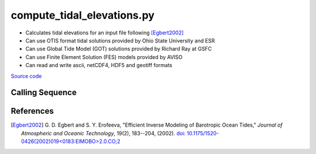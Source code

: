 ===========================
compute_tidal_elevations.py
===========================

- Calculates tidal elevations for an input file following [Egbert2002]_
- Can use OTIS format tidal solutions provided by Ohio State University and ESR
- Can use Global Tide Model (GOT) solutions provided by Richard Ray at GSFC
- Can use Finite Element Solution (FES) models provided by AVISO
- Can read and write ascii, netCDF4, HDF5 and geotiff formats

`Source code`__

.. __: https://github.com/tsutterley/pyTMD/blob/main/scripts/compute_tidal_elevations.py

Calling Sequence
################

.. argparse::
    :filename: compute_tidal_elevations.py
    :func: arguments
    :prog: compute_tidal_elevations.py
    :nodescription:
    :nodefault:

    --variables : @after
        * for csv files: the order of the columns within the file
        * for HDF5, netCDF4 and parquet files: time, y, x and data variable names

    --type -t : @after
        * ``'drift'``: drift buoys or satellite/airborne altimetry (time per data point)
        * ``'grid'``: spatial grids or images (single time for all data points)
        * ``'time series'``: station locations with multiple time values

    --epoch -e : @after
        * ``'days since 1858-11-17T00:00:00'`` (default Modified Julian Days)

    --deltatime -d : @after
        * can be set to ``0`` to use exact calendar date from epoch

    --standard -s : @after
        * ``'UTC'``: Coordinate Universal Time
        * ``'GPS'``: GPS Time
        * ``'LORAN'``: Long Range Navigator Time
        * ``'TAI'``: International Atomic Time
        * ``'datetime'``: formatted datetime string in UTC

    --projection : @after
        * ``4326``: latitude and longitude coordinates on WGS84 reference ellipsoid

    --cutoff -c : @after
        * set to ``'inf'`` to extrapolate for all points

    --apply-flexure : @after
        Only valid for models containing flexure fields

References
##########

.. [Egbert2002] G. D. Egbert and S. Y. Erofeeva, "Efficient Inverse Modeling of
    Barotropic Ocean Tides," *Journal of Atmospheric and Oceanic
    Technology*, 19(2), 183--204, (2002).
    `doi: 10.1175/1520-0426(2002)019<0183:EIMOBO>2.0.CO;2`__

.. __: https://doi.org/10.1175/1520-0426(2002)019<0183:EIMOBO>2.0.CO;2

